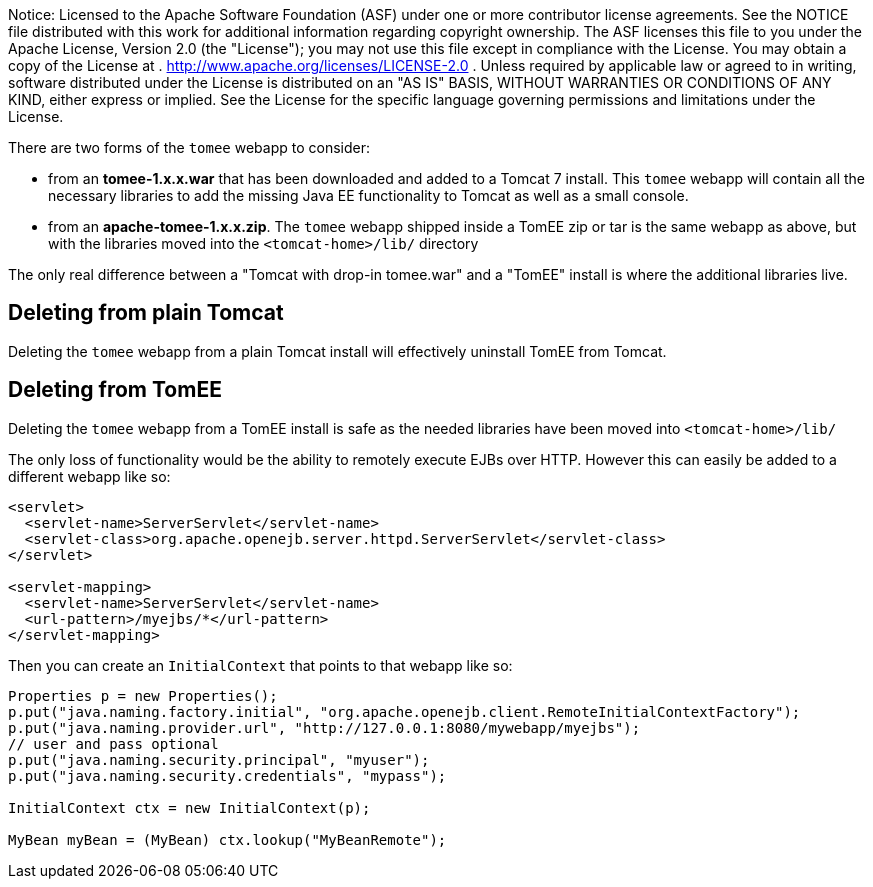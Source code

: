 :index-group: General Information
:jbake-type: page
:jbake-status: published
:jbake-title: About the 'tomee' webapp

Notice: Licensed to the Apache Software
Foundation (ASF) under one or more contributor license agreements. See
the NOTICE file distributed with this work for additional information
regarding copyright ownership. The ASF licenses this file to you under
the Apache License, Version 2.0 (the "License"); you may not use this
file except in compliance with the License. You may obtain a copy of the
License at . http://www.apache.org/licenses/LICENSE-2.0 . Unless
required by applicable law or agreed to in writing, software distributed
under the License is distributed on an "AS IS" BASIS, WITHOUT WARRANTIES
OR CONDITIONS OF ANY KIND, either express or implied. See the License
for the specific language governing permissions and limitations under
the License.

There are two forms of the `tomee` webapp to consider:

* from an *tomee-1.x.x.war* that has been downloaded and added to a
Tomcat 7 install. This `tomee` webapp will contain all the necessary
libraries to add the missing Java EE functionality to Tomcat as well as
a small console.
* from an *apache-tomee-1.x.x.zip*. The `tomee` webapp shipped inside a
TomEE zip or tar is the same webapp as above, but with the libraries
moved into the `<tomcat-home>/lib/` directory

The only real difference between a "Tomcat with drop-in tomee.war" and a
"TomEE" install is where the additional libraries live.

== Deleting from plain Tomcat

Deleting the `tomee` webapp from a plain Tomcat install will effectively
uninstall TomEE from Tomcat.

== Deleting from TomEE

Deleting the `tomee` webapp from a TomEE install is safe as the needed
libraries have been moved into `<tomcat-home>/lib/`

The only loss of functionality would be the ability to remotely execute
EJBs over HTTP. However this can easily be added to a different webapp
like so:

....
<servlet>
  <servlet-name>ServerServlet</servlet-name>
  <servlet-class>org.apache.openejb.server.httpd.ServerServlet</servlet-class>
</servlet>
 
<servlet-mapping>
  <servlet-name>ServerServlet</servlet-name>
  <url-pattern>/myejbs/*</url-pattern>
</servlet-mapping>
....

Then you can create an `InitialContext` that points to that webapp like
so:

....
Properties p = new Properties();
p.put("java.naming.factory.initial", "org.apache.openejb.client.RemoteInitialContextFactory");
p.put("java.naming.provider.url", "http://127.0.0.1:8080/mywebapp/myejbs");
// user and pass optional
p.put("java.naming.security.principal", "myuser");
p.put("java.naming.security.credentials", "mypass");

InitialContext ctx = new InitialContext(p);

MyBean myBean = (MyBean) ctx.lookup("MyBeanRemote");
....
